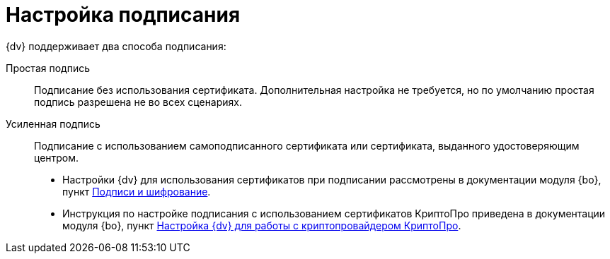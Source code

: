 = Настройка подписания

.{dv} поддерживает два способа подписания:
Простая подпись::
Подписание без использования сертификата. Дополнительная настройка не требуется, но по умолчанию простая подпись разрешена не во всех сценариях.
Усиленная подпись::
Подписание с использованием самоподписанного сертификата или сертификата, выданного удостоверяющим центром.

* Настройки {dv} для использования сертификатов при подписании рассмотрены в документации модуля {bo}, пункт xref:backofficeadmin:prepare-cryptopro.adoc[Подписи и шифрование].

* Инструкция по настройке подписания с использованием сертификатов КриптоПро приведена в документации модуля {bo}, пункт xref:backofficeadmin:prepare-cryptopro.adoc[Настройка {dv} для работы с криптопровайдером КриптоПро].

